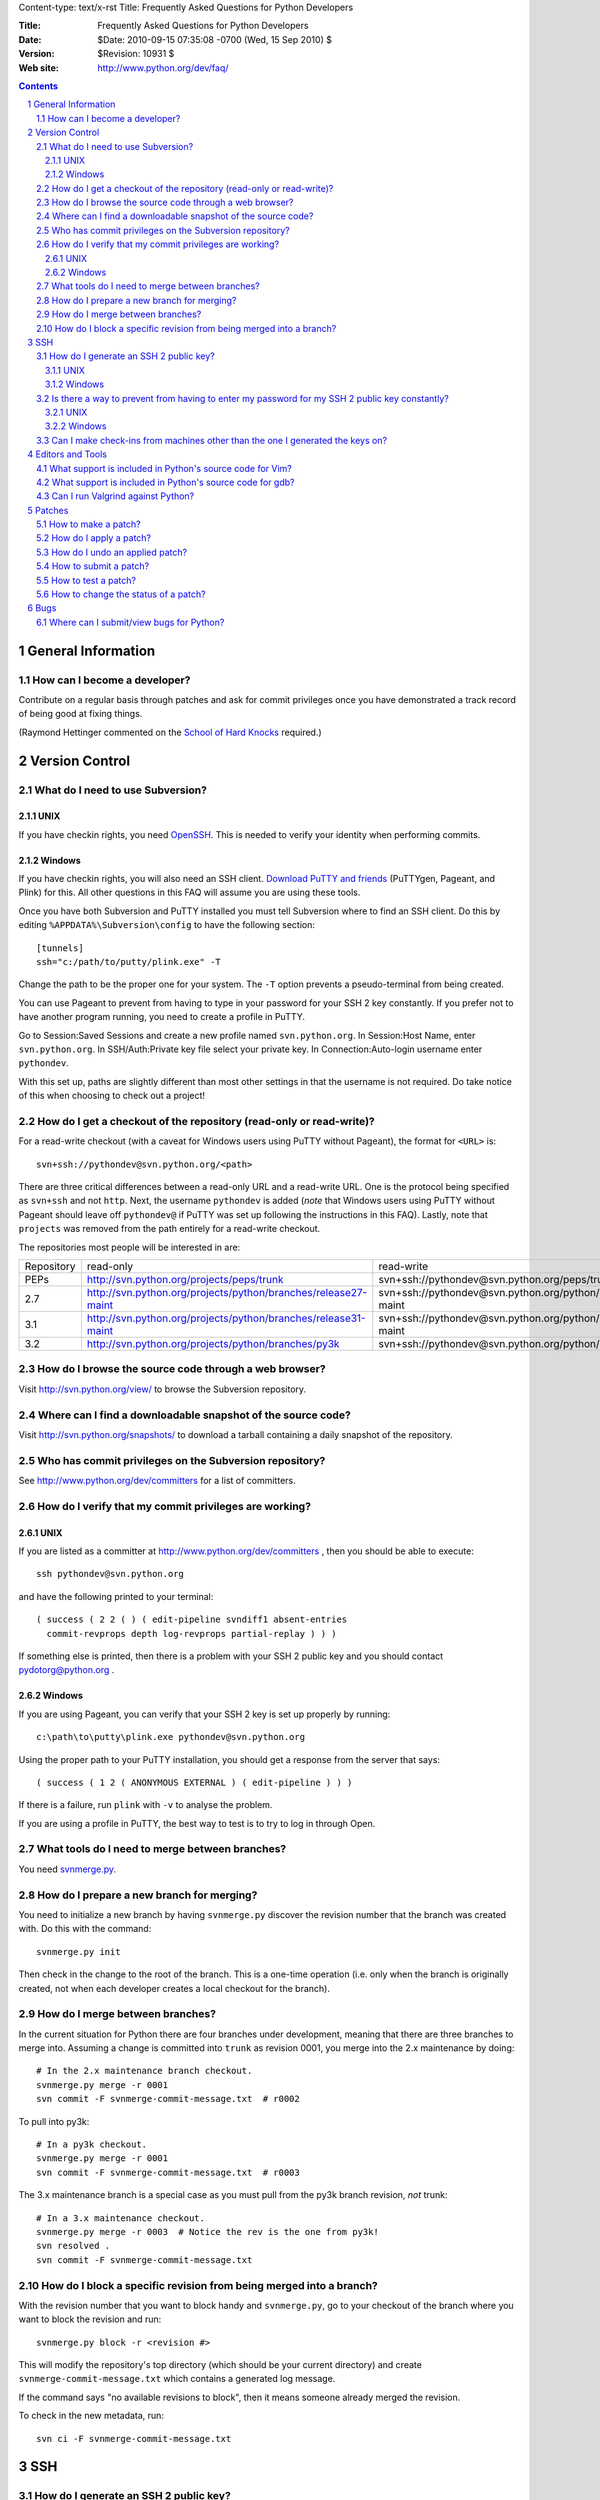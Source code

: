 Content-type: text/x-rst
Title: Frequently Asked Questions for Python Developers

:Title: Frequently Asked Questions for Python Developers
:Date: $Date: 2010-09-15 07:35:08 -0700 (Wed, 15 Sep 2010) $
:Version: $Revision: 10931 $
:Web site: http://www.python.org/dev/faq/

.. contents:: :depth: 3
.. sectnum::

General Information
=====================================================================


How can I become a developer?
---------------------------------------------------------------------------

Contribute on a regular basis through patches and ask for commit
privileges once you have demonstrated a track record of being good
at fixing things.

(Raymond Hettinger commented on the
`School of Hard Knocks <http://mail.python.org/pipermail/python-dev/2002-September/028725.html>`_ required.)



Version Control
==================================


What do I need to use Subversion?
-------------------------------------------------------------------------------

.. _download Subversion: http://subversion.apache.org/packages.html

UNIX
'''''''''''''''''''

If you have checkin rights, you need OpenSSH_.  This is needed to verify
your identity when performing commits.

.. _OpenSSH: http://www.openssh.org/

Windows
'''''''''''''''''''

If you have checkin rights, you will also need an SSH client.
`Download PuTTY and friends`_ (PuTTYgen, Pageant, and Plink) for this.  All
other questions in this FAQ will assume you are using these tools.

Once you have both Subversion and PuTTY installed you must tell Subversion
where to find an SSH client.  Do this by editing
``%APPDATA%\Subversion\config`` to have the following
section::

  [tunnels]
  ssh="c:/path/to/putty/plink.exe" -T

Change the path to be the proper one for your system.  The ``-T``
option prevents a pseudo-terminal from being created.

You can use Pageant to prevent from having to type in your password for your
SSH 2 key constantly.  If you prefer not to have another program running,
you need to create a profile in PuTTY.

Go to Session:Saved Sessions and create a new profile named
``svn.python.org``.  In Session:Host Name, enter ``svn.python.org``.  In
SSH/Auth:Private key file select your private key.  In Connection:Auto-login
username enter ``pythondev``.

With this set up, paths are slightly different than most other settings in that
the username is not required.  Do take notice of this when choosing to check
out a project!

.. _download TortoiseSVN: http://tortoisesvn.net/downloads
.. _PuTTY: http://www.chiark.greenend.org.uk/~sgtatham/putty/
.. _download PuTTY and friends: http://www.chiark.greenend.org.uk/~sgtatham/putty/download.html


How do I get a checkout of the repository (read-only or read-write)?
-------------------------------------------------------------------------------

For a read-write checkout (with a caveat for Windows users using PuTTY without
Pageant), the format for ``<URL>`` is::

 svn+ssh://pythondev@svn.python.org/<path>

There are three critical differences between a read-only URL and a read-write
URL.  One is the protocol being specified as ``svn+ssh`` and not ``http``.
Next, the username ``pythondev`` is added (*note* that
Windows users using PuTTY without Pageant should leave off ``pythondev@`` if
PuTTY was set up following the instructions in this FAQ).  Lastly, note that
``projects`` was removed from the path entirely for a read-write checkout.

The repositories most people will be interested in are:

=========== ============================================================== ==========================================================================
Repository  read-only                                                      read-write
----------- -------------------------------------------------------------- --------------------------------------------------------------------------
PEPs        http://svn.python.org/projects/peps/trunk                      svn+ssh://pythondev@svn.python.org/peps/trunk
2.7         http://svn.python.org/projects/python/branches/release27-maint svn+ssh://pythondev@svn.python.org/python/branches/release27-maint
3.1         http://svn.python.org/projects/python/branches/release31-maint svn+ssh://pythondev@svn.python.org/python/branches/release31-maint
3.2         http://svn.python.org/projects/python/branches/py3k            svn+ssh://pythondev@svn.python.org/python/branches/py3k
=========== ============================================================== ==========================================================================



How do I browse the source code through a web browser?
-------------------------------------------------------------------------------

Visit http://svn.python.org/view/ to browse the Subversion repository.


Where can I find a downloadable snapshot of the source code?
-------------------------------------------------------------------------------

Visit http://svn.python.org/snapshots/ to download a tarball containing a daily
snapshot of the repository.


Who has commit privileges on the Subversion repository?
-------------------------------------------------------------------------------

See http://www.python.org/dev/committers for a list of committers.


How do I verify that my commit privileges are working?
-------------------------------------------------------------------------------

UNIX
'''''''''''''''''''

If you are listed as a committer at http://www.python.org/dev/committers , then
you should be able to execute::

  ssh pythondev@svn.python.org

and have the following printed to your terminal::

  ( success ( 2 2 ( ) ( edit-pipeline svndiff1 absent-entries
    commit-revprops depth log-revprops partial-replay ) ) )

If something else is printed, then there is a problem with your SSH 2 public
key and you should contact pydotorg@python.org .

Windows
'''''''''''''''''''

If you are using Pageant, you can verify that your SSH 2 key is set up properly
by running::

  c:\path\to\putty\plink.exe pythondev@svn.python.org

Using the proper path to your PuTTY installation, you should get a response
from the server that says::

  ( success ( 1 2 ( ANONYMOUS EXTERNAL ) ( edit-pipeline ) ) )

If there is a failure, run ``plink`` with ``-v`` to analyse the problem.

If you are using a profile in PuTTY, the best way to test is to try to log in
through Open.



What tools do I need to merge between branches?
-----------------------------------------------

You need `svnmerge.py
<http://svn.apache.org/repos/asf/subversion/trunk/contrib/client-side/svnmerge/svnmerge.py>`__.


How do I prepare a new branch for merging?
------------------------------------------

You need to initialize a new branch by having ``svnmerge.py`` discover the
revision number that the branch was created with.  Do this with the command::

    svnmerge.py init

Then check in the change to the root of the branch.  This is a one-time
operation (i.e. only when the branch is originally created, not when each
developer creates a local checkout for the branch).


How do I merge between branches?
--------------------------------

In the current situation for Python there are four branches under development,
meaning that there are three branches to merge into. Assuming a change is
committed into ``trunk`` as revision 0001, you merge into the 2.x maintenance
by doing::

    # In the 2.x maintenance branch checkout.
    svnmerge.py merge -r 0001
    svn commit -F svnmerge-commit-message.txt  # r0002

To pull into py3k::

    # In a py3k checkout.
    svnmerge.py merge -r 0001
    svn commit -F svnmerge-commit-message.txt  # r0003

The 3.x maintenance branch is a special case as you must pull from the py3k
branch revision, *not* trunk::

    # In a 3.x maintenance checkout.
    svnmerge.py merge -r 0003  # Notice the rev is the one from py3k!
    svn resolved .
    svn commit -F svnmerge-commit-message.txt


How do I block a specific revision from being merged into a branch?
-------------------------------------------------------------------

With the revision number that you want to block handy and ``svnmerge.py``, go
to your checkout of the branch where you want to block the revision and run::

    svnmerge.py block -r <revision #>

This will modify the repository's top directory (which should be your current
directory) and create ``svnmerge-commit-message.txt`` which contains a
generated log message.

If the command says "no available revisions to block", then it means someone
already merged the revision.

To check in the new metadata, run::

    svn ci -F svnmerge-commit-message.txt


SSH
=======

How do I generate an SSH 2 public key?
-------------------------------------------------------------------------------

All generated SSH keys should be sent to pydotorg for adding to the list of
keys.

UNIX
'''''''''''''''''''

Run::

  ssh-keygen -t rsa

This will generate a two files; your public key and your private key.  Your
public key is the file ending in ``.pub``.

Windows
'''''''''''''''''''

Use PuTTYgen_ to generate your public key.  Choose the "SSH2 DSA" radio button,
have it create an OpenSSH formatted key, choose a password, and save the private
key to a file.  Copy the section with the public key (using Alt-P) to a file;
that file now has your public key.


.. _PuTTYgen: http://www.chiark.greenend.org.uk/~sgtatham/putty/download.html

Is there a way to prevent from having to enter my password for my SSH 2 public key constantly?
------------------------------------------------------------------------------------------------

UNIX
'''''''''''''''''''

Use ``ssh-agent`` and ``ssh-add`` to register your private key with SSH for
your current session.  The simplest solution, though, is to use KeyChain_,
which is a shell script that will handle ``ssh-agent`` and ``ssh-add`` for you
once per login instead of per session.

.. _KeyChain: http://www.gentoo.org/proj/en/keychain/

Windows
'''''''''''''''''''

Running Pageant_ will prevent you from having to type your password constantly.
If you add a shortcut to Pageant to your Autostart group and edit the shortcut
so that the command line includes an argument to your private key then Pageant
will load the key every time you log in.


.. _Pageant: http://www.chiark.greenend.org.uk/~sgtatham/putty/download.html

Can I make check-ins from machines other than the one I generated the keys on?
------------------------------------------------------------------------------

Yes, all you need is to make sure that the machine you want to check
in code from has both the public and private keys in the standard
place that ssh will look for them (i.e. ~/.ssh on Unix machines).
Please note that although the key file ending in .pub contains your
user name and machine name in it, that information is not used by the
verification process, therefore these key files can be moved to a
different computer and used for verification.  Please guard your keys
and never share your private key with anyone.  If you lose the media
on which your keys are stored or the machine on which your keys are
stored, be sure to report this to pydotorg@python.org at the same time
that you change your keys.



Editors and Tools
=====================================================================

What support is included in Python's source code for Vim?
---------------------------------------------------------

Within the ``Misc/Vim`` directory you will find two files to help you when
editing Python code. One is ``python.vim``, which is a generated syntax
highlight file for Python code. This file is updated much more frequently as it
contains syntax highlighting for keywords as they are added to the source tree.
See the top of the file to find out how to use the file.

The other file for Vim is a vimrc file that supports PEP 7 and 8 coding
standards. All settings are specific to Python and C code and thus will not
affect other settings. There are also some settings which are helpful but
turned off by default at the end of the file if one cares to use non-essential
settings. Once again, see the top of the file to learn how to take advantage of
the file.


What support is included in Python's source code for gdb?
----------------------------------------------------------

The ``Misc/gdbinit`` file contains several helpful commands that can be added
to your gdb session. You can either copy the commands into your own
``.gdbinit`` file or, if you don't have your own version of the file, simply
symlink ``~/.gdbinit`` to ``Misc/gdbinit``.


Can I run Valgrind against Python?
----------------------------------

Because of how Python uses memory, Valgrind requires setting some suppression
rules to cut down on the false positives (which still occur, suggesting one
typically should know how Python uses memory before running Valgrind against
Python). See ``Misc/README.valgrind`` for more details.


Patches
=====================================================================

How to make a patch?
-------------------------


If you are using subversion (anonymous or developer) you can use
subversion to make the patches for you. Just edit your local copy and
enter the following command::

  svn diff | tee ~/name_of_the_patch.diff

Else you can use the diff util which comes with most operating systems (a
Windows version is available as part of the cygwin tools).


How do I apply a patch?
-------------------------

For the general case, to apply a patch go to the directory that the patch was
created from (usually /dist/src/) and run::

  patch -p0 < name_of_the_patch.diff

The ``-p`` option specifies the number of directory separators ("/" in the
case of UNIX) to remove from the paths of the files in the patch.  ``-p0``
leaves the paths alone.


How do I undo an applied patch?
-------------------------------

Undoing a patch differs from applying one by only a command-line option::

  patch -R -p0 < name_of_the_patch.diff

Another option is to have 'patch' create backups of all files by using the
``-b`` command-line option.  See the man page for 'patch' on the details of
use.


How to submit a patch?
---------------------------

Please consult the patch submission guidelines at
http://www.python.org/patches/ .


How to test a patch?
------------------------------

Firstly, you'll need to get a checkout of the source tree you wish to
test the patch against and then build python from this source tree.

Once you've done that, you can use Python's extensive regression test
suite to check that the patch hasn't broken anything.

In general, for thorough testing, use::

  python -m test.regrtest -uall

For typical testing use::

  python -m test.regrtest

For running specific test modules::

  python -m test.regrtest test_mod1 test_mod2

NB: Enabling the relevant test resources via ``-uall`` or something more
specific is especially important when working on things like the
networking code or the audio support - many of the relevant tests are
skipped by default.

For more thorough documentation,
read the documentation for the ``test`` package at
http://docs.python.org/library/test.html.

If you suspect the patch may impact other operating systems, test as
many as you have easy access to.  You can get help on alternate
platforms by contacting the people listed on
http://www.python.org/moin/PythonTesters, who have
volunteered to support a particular operating system.


How to change the status of a patch?
-----------------------------------------


To change the status of a patch or assign it to somebody else you have to
have the Developer role in the bug tracker. Contact one of the project
administrators if the following does not work for you.

Click on the patch itself. In the screen that comes up, there is a drop-box
for "Assigned To:" and a drop-box for "Status:" where you can select a new
responsible developer or a new status respectively. After selecting the
appropriate victim and status, hit the "Submit Changes" button at the bottom
of the page.

Note: If you are sure that you have the right permissions and a drop-box
does not appear, check that you are actually logged in to Roundup!


Bugs
=====================================================================

Where can I submit/view bugs for Python?
---------------------------------------------


The Python project uses Roundup for bug tracking. Go to
http://bugs.python.org/ for all bug management needs. You will need to
create a Roundup account for yourself before submitting the first bug
report; anonymous reports have been disabled since it was too
difficult to get in contact with submitters. If you previously
had used SourceForge to report Python bugs, you can use Roundup's
"Lost your login?" link to obtain your Roundup password.
